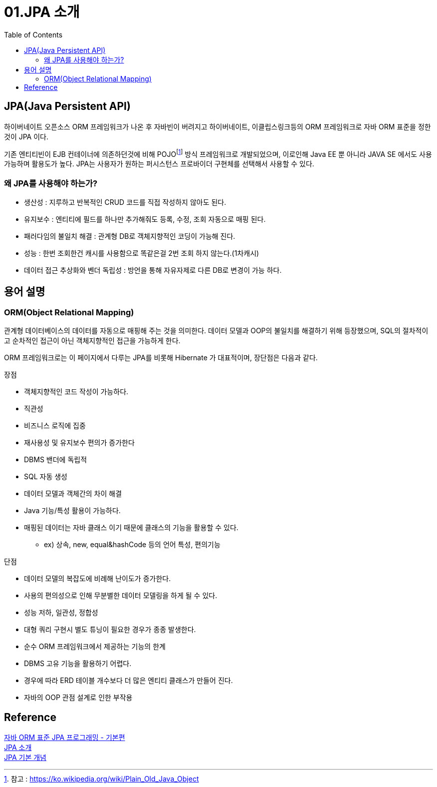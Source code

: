 = 01.JPA 소개
:reproducible:
:listing-caption: Source
:source-highlighter: rouge
:toc:
:hardbreaks:
:fn-link1: footnote:[]

== JPA(Java Persistent API)

하이버네이트 오픈소스 ORM 프레임워크가 나온 후 자바빈이 버려지고 하이버네이트, 이클립스링크등의 ORM 프레임워크로 자바 ORM 표준을 정한것이 JPA 이다.

기존 엔티티빈이 EJB 컨테이너에 의존하던것에 비해 POJOfootnote:[참고 : https://ko.wikipedia.org/wiki/Plain_Old_Java_Object] 방식 프레임워크로 개발되었으며, 이로인해 Java EE 뿐 아니라 JAVA SE 에서도 사용 가능하며 활용도가 높다. JPA는 사용자가 원하는 퍼시스턴스 프로바이더 구현체를 선택해서 사용할 수 있다.

=== 왜 JPA를 사용해야 하는가?

====
* 생산성 : 지루하고 반복적인 CRUD 코드를 직접 작성하지 않아도 된다.
* 유지보수 : 엔티티에 필드를 하나만 추가해줘도 등록, 수정, 조회 자동으로 매핑 된다.
* 패러다임의 불일치 해결 : 관계형 DB로 객체지향적인 코딩이 가능해 진다.
* 성능 : 한번 조회한건 캐시를 사용함으로 똑같은걸 2번 조회 하지 않는다.(1차캐시)
* 데이터 접근 추상화와 벤더 독립성 : 방언을 통해 자유자제로 다른 DB로 변경이 가능 하다.
====


== 용어 설명

=== ORM(Object Relational Mapping)
관계형 데이터베이스의 데이터를 자동으로 매핑해 주는 것을 의미한다. 데이터 모델과 OOP의 불일치를 해결하기 위해 등장했으며, SQL의 절차적이고 순차적인 접근이 아닌 객체지향적인 접근을 가능하게 한다. 

ORM 프레임워크로는 이 페이지에서 다루는 JPA를 비롯해 Hibernate 가 대표적이며, 장단점은 다음과 같다.

====
.장점
* 객체지향적인 코드 작성이 가능하다.
* 직관성
* 비즈니스 로직에 집중
* 재사용성 및 유지보수 편의가 증가한다
* DBMS 밴더에 독립적
* SQL 자동 생성
* 데이터 모델과 객체간의 차이 해결
* Java 기능/특성 활용이 가능하다.
* 매핑된 데이터는 자바 클래스 이기 때문에 클래스의 기능을 활용할 수 있다.
** ex) 상속, new, equal&hashCode 등의 언어 특성, 편의기능
   

.단점
* 데이터 모델의 복잡도에 비례해 난이도가 증가한다.
* 사용의 편의성으로 인해 무분별한 데이터 모델링을 하게 될 수 있다.
* 성능 저하, 일관성, 정합성
* 대형 쿼리 구현시 별도 튜닝이 필요한 경우가 종종 발생한다.
* 순수 ORM 프레임워크에서 제공하는 기능의 한계
* DBMS 고유 기능을 활용하기 어렵다.
* 경우에 따라 ERD 테이블 개수보다 더 많은 엔티티 클래스가 만들어 진다. 
* 자바의 OOP 관점 설계로 인한 부작용
====


== Reference

https://www.inflearn.com/course/ORM-JPA-Basic/dashboard[자바 ORM 표준 JPA 프로그래밍 - 기본편^]
https://kji6252.github.io/2016/08/03/jpa-basic-01/index.html[JPA 소개]
https://mydevstorage.tistory.com/5[JPA 기본 개념]